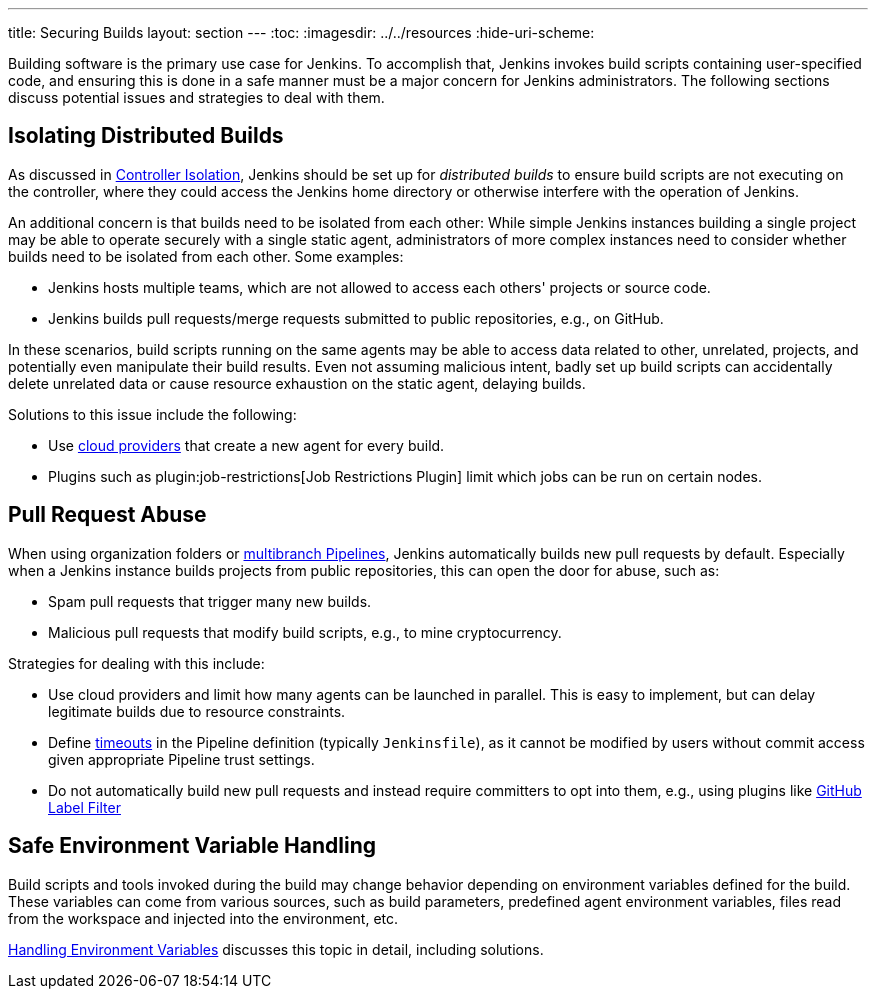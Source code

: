 ---
title: Securing Builds
layout: section
---
ifdef::backend-html5[]
:toc:
ifdef::env-github[:imagesdir: ../resources]
ifndef::env-github[:imagesdir: ../../resources]
:hide-uri-scheme:
endif::[]

Building software is the primary use case for Jenkins.
To accomplish that, Jenkins invokes build scripts containing user-specified code, and ensuring this is done in a safe manner must be a major concern for Jenkins administrators.
The following sections discuss potential issues and strategies to deal with them.


== Isolating Distributed Builds

As discussed in link:../controller-isolation[Controller Isolation], Jenkins should be set up for _distributed builds_ to ensure build scripts are not executing on the controller, where they could access the Jenkins home directory or otherwise interfere with the operation of Jenkins.

An additional concern is that builds need to be isolated from each other:
While simple Jenkins instances building a single project may be able to operate securely with a single static agent, administrators of more complex instances need to consider whether builds need to be isolated from each other.
Some examples:

- Jenkins hosts multiple teams, which are not allowed to access each others' projects or source code.
- Jenkins builds pull requests/merge requests submitted to public repositories, e.g., on GitHub.

In these scenarios, build scripts running on the same agents may be able to access data related to other, unrelated, projects, and potentially even manipulate their build results.
Even not assuming malicious intent, badly set up build scripts can accidentally delete unrelated data or cause resource exhaustion on the static agent, delaying builds.

Solutions to this issue include the following:

- Use https://plugins.jenkins.io/ui/search/?labels=cloud[cloud providers] that create a new agent for every build.
- Plugins such as plugin:job-restrictions[Job Restrictions Plugin] limit which jobs can be run on certain nodes.


== Pull Request Abuse

When using organization folders or https://plugins.jenkins.io/workflow-multibranch/[multibranch Pipelines], Jenkins automatically builds new pull requests by default.
Especially when a Jenkins instance builds projects from public repositories, this can open the door for abuse, such as:
// General issue is tracked in https://issues.jenkins.io/browse/JENKINS-53752

- Spam pull requests that trigger many new builds.
- Malicious pull requests that modify build scripts, e.g., to mine cryptocurrency.

Strategies for dealing with this include:

- Use cloud providers and limit how many agents can be launched in parallel. This is easy to implement, but can delay legitimate builds due to resource constraints.
- Define https://plugins.jenkins.io/build-timeout[timeouts] in the Pipeline definition (typically `Jenkinsfile`), as it cannot be modified by users without commit access given appropriate Pipeline trust settings.
- Do not automatically build new pull requests and instead require committers to opt into them, e.g., using plugins like https://plugins.jenkins.io/github-label-filter/[GitHub Label Filter]
// TODO: github-label-filter does not look like a plugin we should recommend here, are there better alternatives?


== Safe Environment Variable Handling

Build scripts and tools invoked during the build may change behavior depending on environment variables defined for the build.
These variables can come from various sources, such as build parameters, predefined agent environment variables, files read from the workspace and injected into the environment, etc.

link:../environment-variables[Handling Environment Variables] discusses this topic in detail, including solutions.
